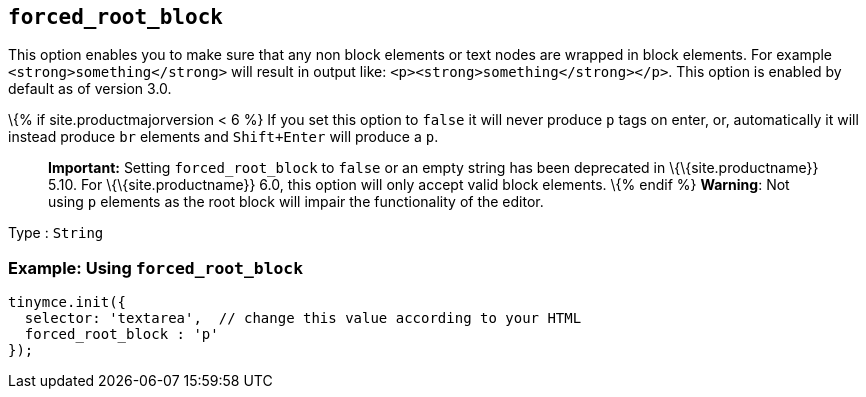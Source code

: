 == `+forced_root_block+`

This option enables you to make sure that any non block elements or text nodes are wrapped in block elements. For example `+<strong>something</strong>+` will result in output like: `+<p><strong>something</strong></p>+`. This option is enabled by default as of version 3.0.

\{% if site.productmajorversion < 6 %} If you set this option to `+false+` it will never produce `+p+` tags on enter, or, automatically it will instead produce `+br+` elements and `+Shift+Enter+` will produce a `+p+`.

____
*Important:* Setting `+forced_root_block+` to `+false+` or an empty string has been deprecated in \{\{site.productname}} 5.10. For \{\{site.productname}} 6.0, this option will only accept valid block elements. \{% endif %} *Warning*: Not using `+p+` elements as the root block will impair the functionality of the editor.
____

Type : `+String+`

=== Example: Using `+forced_root_block+`

[source,js]
----
tinymce.init({
  selector: 'textarea',  // change this value according to your HTML
  forced_root_block : 'p'
});
----
